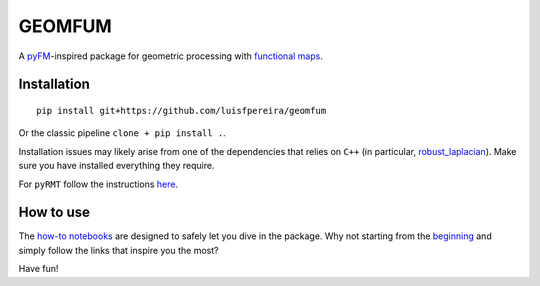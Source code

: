 GEOMFUM
=======

A `pyFM <https://pypi.org/project/pyfmaps/>`_-inspired package for geometric processing with `functional maps <https://dl.acm.org/doi/10.1145/2185520.2185526>`_.


Installation
------------

::

    pip install git+https://github.com/luisfpereira/geomfum


Or the classic pipeline ``clone + pip install .``.


Installation issues may likely arise from one of the dependencies that relies on ``C++``
(in particular, `robust_laplacian <https://pypi.org/project/robust-laplacian/>`_).
Make sure you have installed everything they require.

For ``pyRMT`` follow the instructions `here <https://github.com/filthynobleman/rematching/tree/python-binding>`_.


How to use
----------

The `how-to notebooks <./notebooks/how_to>`_ are designed to safely let you dive in the package.
Why not starting from the `beginning <./notebooks/how_to/load_mesh_from_file.ipynb>`_ and simply follow the links that inspire you the most?


Have fun!